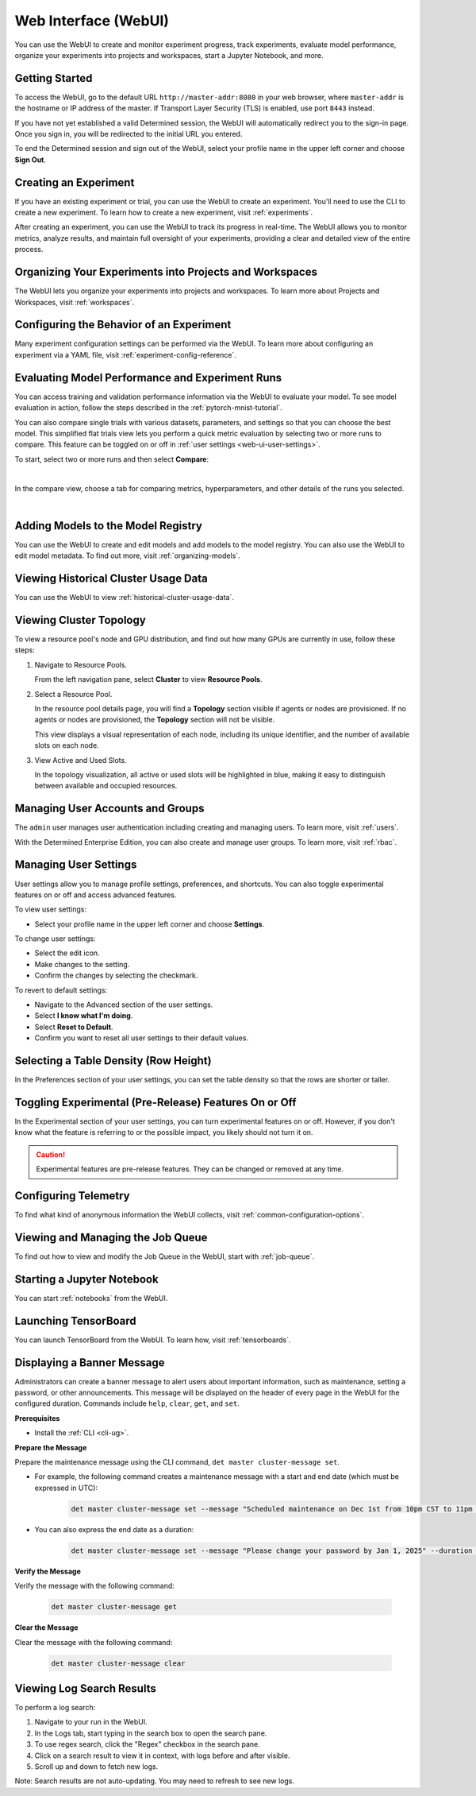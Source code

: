 .. _web-ui-if:

#######################
 Web Interface (WebUI)
#######################

.. meta::
   :description: Discover how to create and monitor experiment progress, track experiments, evaluate model performance, and organize your experiments into projects and workspaces using the Determined WebUI.

You can use the WebUI to create and monitor experiment progress, track experiments, evaluate model
performance, organize your experiments into projects and workspaces, start a Jupyter Notebook, and
more.

*****************
 Getting Started
*****************

To access the WebUI, go to the default URL ``http://master-addr:8080`` in your web browser, where
``master-addr`` is the hostname or IP address of the master. If Transport Layer Security (TLS) is
enabled, use port ``8443`` instead.

If you have not yet established a valid Determined session, the WebUI will automatically redirect
you to the sign-in page. Once you sign in, you will be redirected to the initial URL you entered.

To end the Determined session and sign out of the WebUI, select your profile name in the upper left
corner and choose **Sign Out**.

************************
 Creating an Experiment
************************

If you have an existing experiment or trial, you can use the WebUI to create an experiment. You'll
need to use the CLI to create a new experiment. To learn how to create a new experiment, visit
:ref:`experiments`.

After creating an experiment, you can use the WebUI to track its progress in real-time. The WebUI
allows you to monitor metrics, analyze results, and maintain full oversight of your experiments,
providing a clear and detailed view of the entire process.

**********************************************************
 Organizing Your Experiments into Projects and Workspaces
**********************************************************

The WebUI lets you organize your experiments into projects and workspaces. To learn more about
Projects and Workspaces, visit :ref:`workspaces`.

*******************************************
 Configuring the Behavior of an Experiment
*******************************************

Many experiment configuration settings can be performed via the WebUI. To learn more about
configuring an experiment via a YAML file, visit :ref:`experiment-config-reference`.

**************************************************
 Evaluating Model Performance and Experiment Runs
**************************************************

You can access training and validation performance information via the WebUI to evaluate your model.
To see model evaluation in action, follow the steps described in the :ref:`pytorch-mnist-tutorial`.

You can also compare single trials with various datasets, parameters, and settings so that you can
choose the best model. This simplified flat trials view lets you perform a quick metric evaluation
by selecting two or more runs to compare. This feature can be toggled on or off in :ref:`user
settings <web-ui-user-settings>`.

To start, select two or more runs and then select **Compare**:

.. image:: /assets/images/webui-runs.png
   :alt: WebUI showing list of runs for comparison

|

In the compare view, choose a tab for comparing metrics, hyperparameters, and other details of the
runs you selected.

.. image:: /assets/images/webui-runs-compared.png
   :alt: WebUI showing selected runs with hyperparameters compared

|

*************************************
 Adding Models to the Model Registry
*************************************

You can use the WebUI to create and edit models and add models to the model registry. You can also
use the WebUI to edit model metadata. To find out more, visit :ref:`organizing-models`.

***************************************
 Viewing Historical Cluster Usage Data
***************************************

You can use the WebUI to view :ref:`historical-cluster-usage-data`.

**************************
 Viewing Cluster Topology
**************************

To view a resource pool's node and GPU distribution, and find out how many GPUs are currently in
use, follow these steps:

#. Navigate to Resource Pools.

   From the left navigation pane, select **Cluster** to view **Resource Pools**.

#. Select a Resource Pool.

   In the resource pool details page, you will find a **Topology** section visible if agents or
   nodes are provisioned. If no agents or nodes are provisioned, the **Topology** section will not
   be visible.

   This view displays a visual representation of each node, including its unique identifier, and the
   number of available slots on each node.

#. View Active and Used Slots.

   In the topology visualization, all active or used slots will be highlighted in blue, making it
   easy to distinguish between available and occupied resources.

***********************************
 Managing User Accounts and Groups
***********************************

The ``admin`` user manages user authentication including creating and managing users. To learn more,
visit :ref:`users`.

With the Determined Enterprise Edition, you can also create and manage user groups. To learn more,
visit :ref:`rbac`.

.. _web-ui-user-settings:

************************
 Managing User Settings
************************

User settings allow you to manage profile settings, preferences, and shortcuts. You can also toggle
experimental features on or off and access advanced features.

To view user settings:

-  Select your profile name in the upper left corner and choose **Settings**.

To change user settings:

-  Select the edit icon.
-  Make changes to the setting.
-  Confirm the changes by selecting the checkmark.

To revert to default settings:

-  Navigate to the Advanced section of the user settings.
-  Select **I know what I'm doing**.
-  Select **Reset to Default**.
-  Confirm you want to reset all user settings to their default values.

****************************************
 Selecting a Table Density (Row Height)
****************************************

In the Preferences section of your user settings, you can set the table density so that the rows are
shorter or taller.

********************************************************
 Toggling Experimental (Pre-Release) Features On or Off
********************************************************

In the Experimental section of your user settings, you can turn experimental features on or off.
However, if you don't know what the feature is referring to or the possible impact, you likely
should not turn it on.

.. caution::

   Experimental features are pre-release features. They can be changed or removed at any time.

***********************
 Configuring Telemetry
***********************

To find what kind of anonymous information the WebUI collects, visit
:ref:`common-configuration-options`.

************************************
 Viewing and Managing the Job Queue
************************************

To find out how to view and modify the Job Queue in the WebUI, start with :ref:`job-queue`.

*****************************
 Starting a Jupyter Notebook
*****************************

You can start :ref:`notebooks` from the WebUI.

***********************
 Launching TensorBoard
***********************

You can launch TensorBoard from the WebUI. To learn how, visit :ref:`tensorboards`.

*****************************
 Displaying a Banner Message
*****************************

Administrators can create a banner message to alert users about important information, such as
maintenance, setting a password, or other announcements. This message will be displayed on the
header of every page in the WebUI for the configured duration. Commands include ``help``, ``clear``,
``get``, and ``set``.

**Prerequisites**

-  Install the :ref:`CLI <cli-ug>`.

**Prepare the Message**

Prepare the maintenance message using the CLI command, ``det master cluster-message set``.

-  For example, the following command creates a maintenance message with a start and end date (which
   must be expressed in UTC):

      .. code:: bash

         det master cluster-message set --message "Scheduled maintenance on Dec 1st from 10pm CST to 11pm CST." --start "2024-12-02-04:00:00Z" --end "2024-12-02-05:00:00Z"

-  You can also express the end date as a duration:

      .. code:: bash

         det master cluster-message set --message "Please change your password by Jan 1, 2025" --duration 14d

**Verify the Message**

Verify the message with the following command:

   .. code:: bash

      det master cluster-message get

**Clear the Message**

Clear the message with the following command:

   .. code:: bash

      det master cluster-message clear

************
 Viewing Log Search Results
************

To perform a log search:

#. Navigate to your run in the WebUI.
#. In the Logs tab, start typing in the search box to open the search pane.
#. To use regex search, click the "Regex" checkbox in the search pane.
#. Click on a search result to view it in context, with logs before and after visible.
#. Scroll up and down to fetch new logs.

Note: Search results are not auto-updating. You may need to refresh to see new logs.
